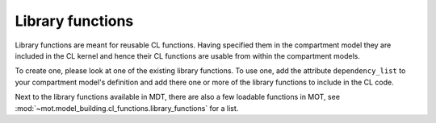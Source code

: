 .. _dynamic_modules_library_functions:

*****************
Library functions
*****************
Library functions are meant for reusable CL functions.
Having specified them in the compartment model they are included in the CL kernel and hence their CL functions are usable from within the compartment models.

To create one, please look at one of the existing library functions.
To use one, add the attribute ``dependency_list`` to your compartment model's definition and add there one or more of the library functions to include in the CL code.

Next to the library functions available in MDT, there are also a few loadable functions in MOT, see :mod:`~mot.model_building.cl_functions.library_functions` for a list.
